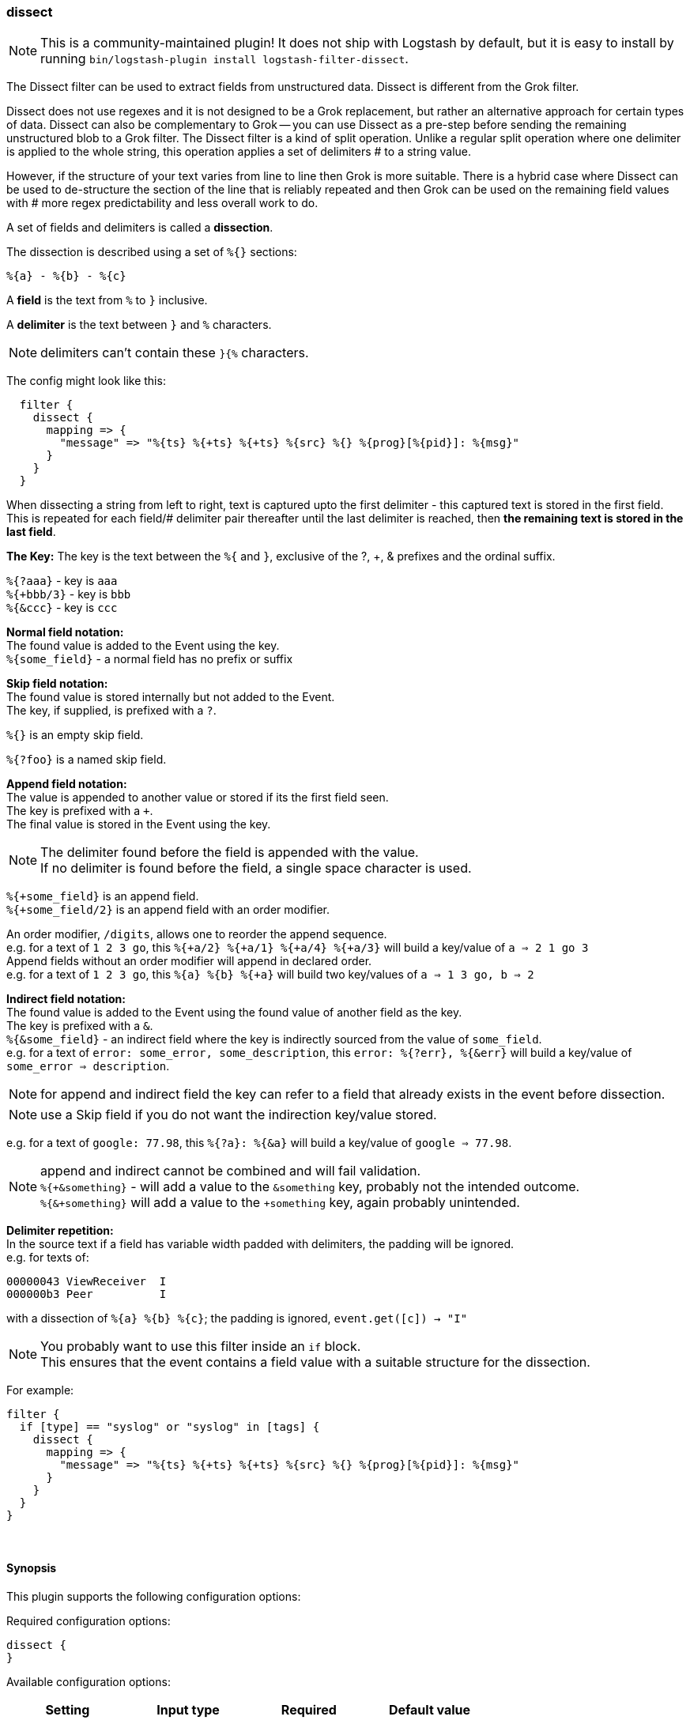 [[plugins-filters-dissect]]
=== dissect

NOTE: This is a community-maintained plugin! It does not ship with Logstash by default, but it is easy to install by running `bin/logstash-plugin install logstash-filter-dissect`.


The Dissect filter can be used to extract fields from unstructured data. Dissect is different from the Grok filter.

Dissect does not use regexes and it is not designed to be a Grok replacement, but rather an alternative approach for certain types of data. 
Dissect can also be complementary to Grok -- you can use Dissect as a pre-step before sending the remaining unstructured blob to a Grok filter. 
The Dissect filter is a kind of split operation. Unlike a regular split operation where one delimiter is applied to the whole string, this operation applies 
a set of delimiters # to a string value.

However, if the structure of your text varies from line to line then Grok is more suitable.
There is a hybrid case where Dissect can be used to de-structure the section of the line that is reliably repeated and 
then Grok can be used on the remaining field values with # more regex predictability and less overall work to do.

A set of fields and delimiters is called a *dissection*.

The dissection is described using a set of `%{}` sections:
["source","ruby"]
%{a} - %{b} - %{c}


A *field* is the text from `%` to `}` inclusive.

A *delimiter* is the text between `}` and `%` characters.

[NOTE]
delimiters can't contain these `}{%` characters.

The config might look like this:
["source","ruby"]
--------------------------------------------------
  filter {
    dissect {
      mapping => {
        "message" => "%{ts} %{+ts} %{+ts} %{src} %{} %{prog}[%{pid}]: %{msg}"
      }
    }
  }
--------------------------------------------------
When dissecting a string from left to right, text is captured upto the first delimiter - this captured text 
is stored in the first field. This is repeated for each field/# delimiter pair thereafter until the last delimiter 
is reached, then *the remaining text is stored in the last field*. +

*The Key:*
The key is the text between the `%{` and `}`, exclusive of the ?, +, & prefixes and the ordinal suffix.

`%{?aaa}` - key is `aaa` +
`%{+bbb/3}` - key is `bbb` +
`%{&ccc}` - key is `ccc` +

*Normal field notation:* +
The found value is added to the Event using the key. +
`%{some_field}` - a normal field has no prefix or suffix

*Skip field notation:* +
The found value is stored internally but not added to the Event. +
The key, if supplied, is prefixed with a `?`.

`%{}` is an empty skip field.

`%{?foo}` is a named skip field.

*Append field notation:* +
The value is appended to another value or stored if its the first field seen. +
The key is prefixed with a `+`. +
The final value is stored in the Event using the key. +

[NOTE]
The delimiter found before the field is appended with the value. +
If no delimiter is found before the field, a single space character is used.

`%{+some_field}` is an append field. +
`%{+some_field/2}` is an append field with an order modifier.

An order modifier, `/digits`, allows one to reorder the append sequence. +
e.g. for a text of `1 2 3 go`, this `%{+a/2} %{+a/1} %{+a/4} %{+a/3}` will build a key/value of `a => 2 1 go 3` +
Append fields without an order modifier will append in declared order. +
e.g. for a text of `1 2 3 go`, this `%{a} %{b} %{+a}` will build two key/values of `a => 1 3 go, b => 2` +

*Indirect field notation:* +
The found value is added to the Event using the found value of another field as the key. +
The key is prefixed with a `&`. +
`%{&some_field}` - an indirect field where the key is indirectly sourced from the value of `some_field`. +
e.g. for a text of `error: some_error, some_description`, this `error: %{?err}, %{&err}` will build a key/value of `some_error => description`.

[NOTE]
for append and indirect field the key can refer to a field that already exists in the event before dissection.

[NOTE]
use a Skip field if you do not want the indirection key/value stored.

e.g. for a text of `google: 77.98`, this `%{?a}: %{&a}` will build a key/value of `google => 77.98`.

[NOTE]
===============================
append and indirect cannot be combined and will fail validation. +
`%{+&something}` - will add a value to the `&something` key, probably not the intended outcome. +
`%{&+something}` will add a value to the `+something` key, again probably unintended. +
===============================

*Delimiter repetition:* +
In the source text if a field has variable width padded with delimiters, the padding will be ignored. +
e.g. for texts of:
....
00000043 ViewReceiver  I
000000b3 Peer          I
....
with a dissection of `%{a} %{b} %{c}`; the padding is ignored, `event.get([c]) -> "I"`

[NOTE]
====
You probably want to use this filter inside an `if` block. +
This ensures that the event contains a field value with a suitable structure for the dissection.
====

For example:
["source","ruby"]
--------------------------------------------------
filter {
  if [type] == "syslog" or "syslog" in [tags] {
    dissect {
      mapping => {
        "message" => "%{ts} %{+ts} %{+ts} %{src} %{} %{prog}[%{pid}]: %{msg}"
      }
    }
  }
}
--------------------------------------------------


&nbsp;

==== Synopsis

This plugin supports the following configuration options:

Required configuration options:

[source,json]
--------------------------
dissect {
}
--------------------------



Available configuration options:

[cols="<,<,<,<m",options="header",]
|=======================================================================
|Setting |Input type|Required|Default value
| <<plugins-filters-dissect-add_field>> |<<hash,hash>>|No|`{}`
| <<plugins-filters-dissect-add_tag>> |<<array,array>>|No|`[]`
| <<plugins-filters-dissect-convert_datatype>> |<<hash,hash>>|No|`{}`
| <<plugins-filters-dissect-enable_metric>> |<<boolean,boolean>>|No|`true`
| <<plugins-filters-dissect-id>> |<<string,string>>|No|
| <<plugins-filters-dissect-mapping>> |<<hash,hash>>|No|`{}`
| <<plugins-filters-dissect-periodic_flush>> |<<boolean,boolean>>|No|`false`
| <<plugins-filters-dissect-remove_field>> |<<array,array>>|No|`[]`
| <<plugins-filters-dissect-remove_tag>> |<<array,array>>|No|`[]`
| <<plugins-filters-dissect-tag_on_failure>> |<<array,array>>|No|`["_dissectfailure"]`
|=======================================================================


==== Details

&nbsp;

[[plugins-filters-dissect-add_field]]
===== `add_field` 

  * Value type is <<hash,hash>>
  * Default value is `{}`

If this filter is successful, add any arbitrary fields to this event.
Field names can be dynamic and include parts of the event using the `%{field}`.

Example:
[source,ruby]
    filter {
      dissect {
        add_field => { "foo_%{somefield}" => "Hello world, from %{host}" }
      }
    }
[source,ruby]
    # You can also add multiple fields at once:
    filter {
      dissect {
        add_field => {
          "foo_%{somefield}" => "Hello world, from %{host}"
          "new_field" => "new_static_value"
        }
      }
    }

If the event has field `"somefield" == "hello"` this filter, on success,
would add field `foo_hello` if it is present, with the
value above and the `%{host}` piece replaced with that value from the
event. The second example would also add a hardcoded field.

[[plugins-filters-dissect-add_tag]]
===== `add_tag` 

  * Value type is <<array,array>>
  * Default value is `[]`

If this filter is successful, add arbitrary tags to the event.
Tags can be dynamic and include parts of the event using the `%{field}`
syntax.

Example:
[source,ruby]
    filter {
      dissect {
        add_tag => [ "foo_%{somefield}" ]
      }
    }
[source,ruby]
    # You can also add multiple tags at once:
    filter {
      dissect {
        add_tag => [ "foo_%{somefield}", "taggedy_tag"]
      }
    }

If the event has field `"somefield" == "hello"` this filter, on success,
would add a tag `foo_hello` (and the second example would of course add a `taggedy_tag` tag).

[[plugins-filters-dissect-convert_datatype]]
===== `convert_datatype` 

  * Value type is <<hash,hash>>
  * Default value is `{}`

With this setting `int` and `float` datatype conversions can be specified. +
These will be done after all `mapping` dissections have taken place. +
Feel free to use this setting on its own without a `mapping` section. +

For example
[source, ruby]
filter {
  dissect {
    convert_datatype => {
      cpu => "float"
      code => "int"
    }
  }
}


[[plugins-filters-dissect-enable_metric]]
===== `enable_metric` 

  * Value type is <<boolean,boolean>>
  * Default value is `true`

Disable or enable metric logging for this specific plugin instance
by default we record all the metrics we can, but you can disable metrics collection
for a specific plugin.

[[plugins-filters-dissect-id]]
===== `id` 

  * Value type is <<string,string>>
  * There is no default value for this setting.

Add a unique `ID` to the plugin instance, this `ID` is used for tracking
information for a specific configuration of the plugin.

```
output {
 stdout {
   id => "ABC"
 }
}
```

If you don't explicitely set this variable Logstash will generate a unique name.

[[plugins-filters-dissect-mapping]]
===== `mapping` 

  * Value type is <<hash,hash>>
  * Default value is `{}`

A hash of dissections of `field => value` +
A later dissection can be done on values from a previous dissection or they can be independent.

For example
[source, ruby]
filter {
  dissect {
    mapping => {
      "message" => "%{field1} %{field2} %{description}"
      "description" => "%{field3} %{field4} %{field5}"
    }
  }
}

This is useful if you want to keep the field `description` but also
dissect it some more.

[[plugins-filters-dissect-periodic_flush]]
===== `periodic_flush` 

  * Value type is <<boolean,boolean>>
  * Default value is `false`

Call the filter flush method at regular interval.
Optional.

[[plugins-filters-dissect-remove_field]]
===== `remove_field` 

  * Value type is <<array,array>>
  * Default value is `[]`

If this filter is successful, remove arbitrary fields from this event.
Fields names can be dynamic and include parts of the event using the %{field}
Example:
[source,ruby]
    filter {
      dissect {
        remove_field => [ "foo_%{somefield}" ]
      }
    }
[source,ruby]
    # You can also remove multiple fields at once:
    filter {
      dissect {
        remove_field => [ "foo_%{somefield}", "my_extraneous_field" ]
      }
    }

If the event has field `"somefield" == "hello"` this filter, on success,
would remove the field with name `foo_hello` if it is present. The second
example would remove an additional, non-dynamic field.

[[plugins-filters-dissect-remove_tag]]
===== `remove_tag` 

  * Value type is <<array,array>>
  * Default value is `[]`

If this filter is successful, remove arbitrary tags from the event.
Tags can be dynamic and include parts of the event using the `%{field}`
syntax.

Example:
[source,ruby]
    filter {
      dissect {
        remove_tag => [ "foo_%{somefield}" ]
      }
    }
[source,ruby]
    # You can also remove multiple tags at once:
    filter {
      dissect {
        remove_tag => [ "foo_%{somefield}", "sad_unwanted_tag"]
      }
    }

If the event has field `"somefield" == "hello"` this filter, on success,
would remove the tag `foo_hello` if it is present. The second example
would remove a sad, unwanted tag as well.

[[plugins-filters-dissect-tag_on_failure]]
===== `tag_on_failure` 

  * Value type is <<array,array>>
  * Default value is `["_dissectfailure"]`

Append values to the `tags` field when dissection fails


